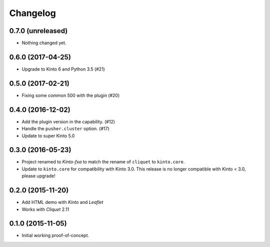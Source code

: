 Changelog
=========

0.7.0 (unreleased)
------------------

- Nothing changed yet.


0.6.0 (2017-04-25)
------------------

- Upgrade to Kinto 6 and Python 3.5 (#21)


0.5.0 (2017-02-21)
------------------

- Fixing some common 500 with the plugin (#20)

0.4.0 (2016-12-02)
------------------

- Add the plugin version in the capability. (#12)
- Handle the ``pusher.cluster`` option. (#17)
- Update to super Kinto 5.0


0.3.0 (2016-05-23)
------------------

- Project renamed to *Kinto-fxa* to match the rename of ``cliquet`` to
  ``kinto.core``.

- Update to ``kinto.core`` for compatibility with Kinto 3.0. This
  release is no longer compatible with Kinto < 3.0, please upgrade!


0.2.0 (2015-11-20)
------------------

- Add HTML demo with *Kinto* and *Leaflet*
- Works with *Cliquet* 2.11


0.1.0 (2015-11-05)
------------------

- Initial working proof-of-concept.

